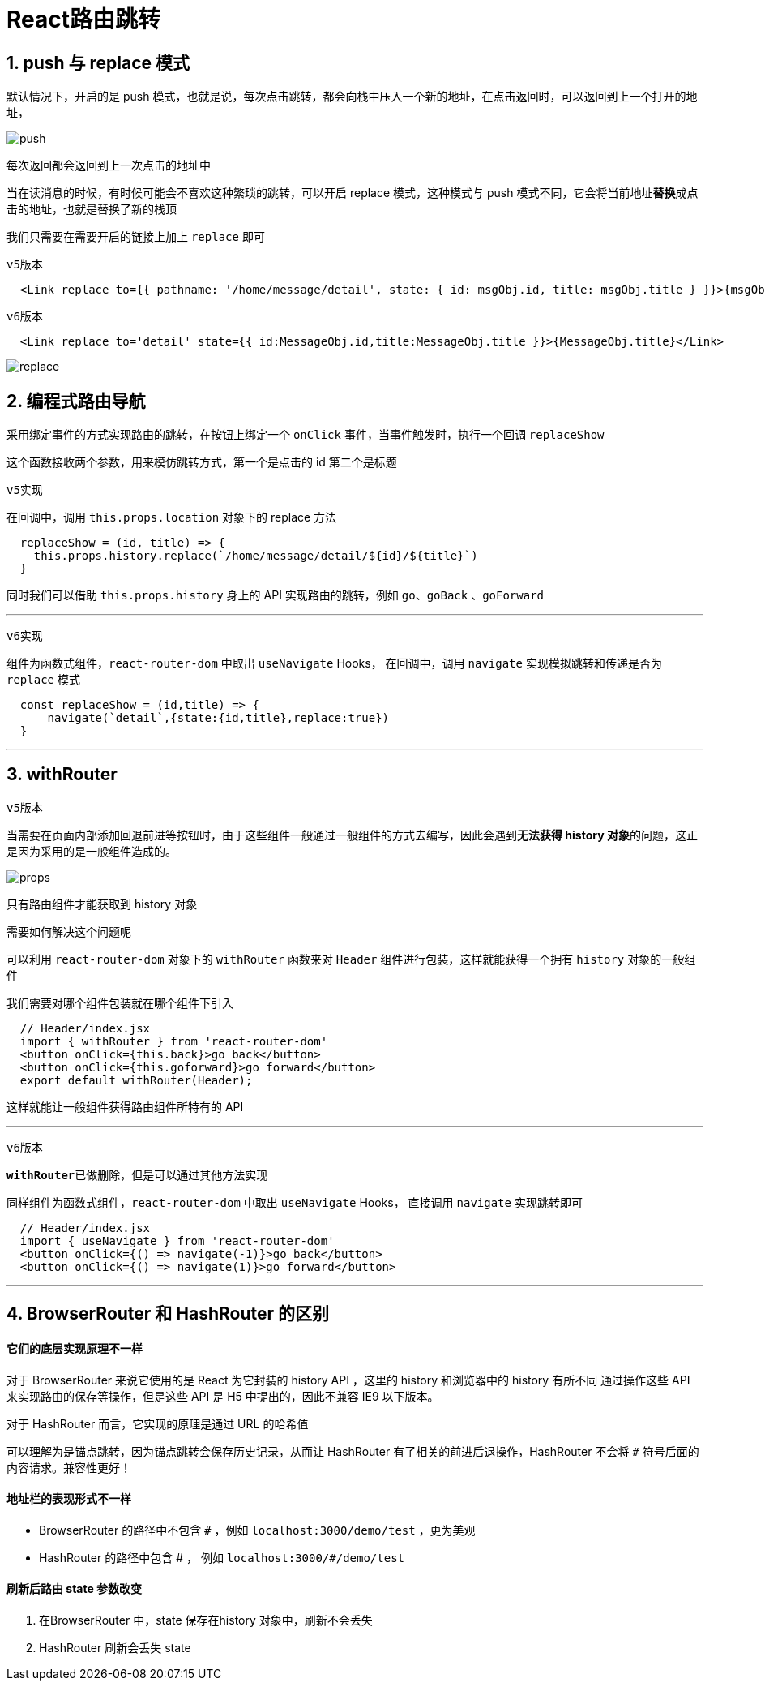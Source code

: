 # React路由跳转


## 1. push 与 replace 模式

默认情况下，开启的是 push 模式，也就是说，每次点击跳转，都会向栈中压入一个新的地址，在点击返回时，可以返回到上一个打开的地址，

image::https://github.com/god1097/picture/blob/main/%E8%B7%AF%E7%94%B1%E7%BB%84%E4%BB%B6%E5%9B%BE%E7%89%87/push%E6%A8%A1%E5%BC%8F.gif[push]

每次返回都会返回到上一次点击的地址中

当在读消息的时候，有时候可能会不喜欢这种繁琐的跳转，可以开启 replace 模式，这种模式与 push 模式不同，它会将当前地址**替换**成点击的地址，也就是替换了新的栈顶

我们只需要在需要开启的链接上加上 `replace` 即可

`v5版本`

```js
  <Link replace to={{ pathname: '/home/message/detail', state: { id: msgObj.id, title: msgObj.title } }}>{msgObj.title}</Link>
```

`v6版本`

```js
  <Link replace to='detail' state={{ id:MessageObj.id,title:MessageObj.title }}>{MessageObj.title}</Link>
```

image::https://github.com/god1097/picture/blob/main/%E8%B7%AF%E7%94%B1%E7%BB%84%E4%BB%B6%E5%9B%BE%E7%89%87/replace%E6%A8%A1%E5%BC%8F.gif[replace]

## 2. 编程式路由导航

采用绑定事件的方式实现路由的跳转，在按钮上绑定一个 `onClick` 事件，当事件触发时，执行一个回调 `replaceShow` 

这个函数接收两个参数，用来模仿跳转方式，第一个是点击的 id 第二个是标题

`v5实现`

在回调中，调用 `this.props.location` 对象下的 replace 方法

```js
  replaceShow = (id, title) => {
    this.props.history.replace(`/home/message/detail/${id}/${title}`)
  }
```

同时我们可以借助 `this.props.history` 身上的 API 实现路由的跳转，例如 `go`、`goBack` 、`goForward`

---

`v6实现`

组件为函数式组件，`react-router-dom` 中取出 `useNavigate` Hooks， 在回调中，调用 `navigate` 实现模拟跳转和传递是否为 `replace` 模式

```js
  const replaceShow = (id,title) => {
      navigate(`detail`,{state:{id,title},replace:true})
  }
```
---

## 3. withRouter

`v5版本`

当需要在页面内部添加回退前进等按钮时，由于这些组件一般通过一般组件的方式去编写，因此会遇到**无法获得 history 对象**的问题，这正是因为采用的是一般组件造成的。

image::https://github.com/god1097/picture/blob/main/%E8%B7%AF%E7%94%B1%E7%BB%84%E4%BB%B6%E5%9B%BE%E7%89%87/%E7%A9%BAprops.png[props]

只有路由组件才能获取到 history 对象

需要如何解决这个问题呢

可以利用 `react-router-dom` 对象下的 `withRouter` 函数来对 `Header` 组件进行包装，这样就能获得一个拥有 `history` 对象的一般组件

我们需要对哪个组件包装就在哪个组件下引入

```js
  // Header/index.jsx
  import { withRouter } from 'react-router-dom'
  <button onClick={this.back}>go back</button>
  <button onClick={this.goforward}>go forward</button>
  export default withRouter(Header);
```

这样就能让一般组件获得路由组件所特有的 API

---

`v6版本`

**`withRouter`**已做删除，但是可以通过其他方法实现

同样组件为函数式组件，`react-router-dom` 中取出 `useNavigate` Hooks， 直接调用 `navigate` 实现跳转即可

```js
  // Header/index.jsx
  import { useNavigate } from 'react-router-dom'
  <button onClick={() => navigate(-1)}>go back</button>
  <button onClick={() => navigate(1)}>go forward</button>
```

---



## 4. BrowserRouter 和 HashRouter 的区别

#### **它们的底层实现原理不一样**

对于 BrowserRouter 来说它使用的是 React 为它封装的 history API ，这里的 history 和浏览器中的 history 有所不同 通过操作这些 API 来实现路由的保存等操作，但是这些 API 是 H5 中提出的，因此不兼容 IE9 以下版本。

对于 HashRouter 而言，它实现的原理是通过 URL 的哈希值

可以理解为是锚点跳转，因为锚点跳转会保存历史记录，从而让 HashRouter 有了相关的前进后退操作，HashRouter 不会将 `#` 符号后面的内容请求。兼容性更好！

#### 地址栏的表现形式不一样

- BrowserRouter 的路径中不包含 `#` ，例如 `localhost:3000/demo/test` ，更为美观

- HashRouter 的路径中包含 # ，  例如 `localhost:3000/#/demo/test`

#### 刷新后路由 state 参数改变

1. 在BrowserRouter 中，state 保存在history 对象中，刷新不会丢失

2. HashRouter 刷新会丢失 state


